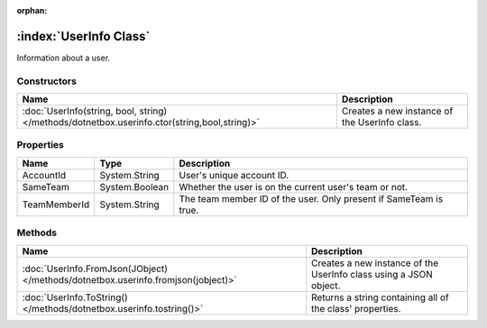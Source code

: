 :orphan:

:index:`UserInfo Class`
=======================

Information about a user.

Constructors
------------

============================================================================================ =============================================
Name                                                                                         Description                                   
============================================================================================ =============================================
:doc:`UserInfo(string, bool, string) </methods/dotnetbox.userinfo.ctor(string,bool,string)>` Creates a new instance of the UserInfo class. 
============================================================================================ =============================================

Properties
----------

============ ============== =================================================================
Name         Type           Description                                                       
============ ============== =================================================================
AccountId    System.String  User's unique account ID.                                         
SameTeam     System.Boolean Whether the user is on the current user's team or not.            
TeamMemberId System.String  The team member ID of the user. Only present if SameTeam is true. 
============ ============== =================================================================

Methods
-------

================================================================================= =================================================================
Name                                                                              Description                                                       
================================================================================= =================================================================
:doc:`UserInfo.FromJson(JObject) </methods/dotnetbox.userinfo.fromjson(jobject)>` Creates a new instance of the UserInfo class using a JSON object. 
:doc:`UserInfo.ToString() </methods/dotnetbox.userinfo.tostring()>`               Returns a string containing all of the class' properties.         
================================================================================= =================================================================

